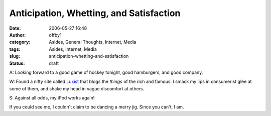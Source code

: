 Anticipation, Whetting, and Satisfaction
########################################
:date: 2006-05-27 16:48
:author: offby1
:category: Asides, General Thoughts, Internet, Media
:tags: Asides, Internet, Media
:slug: anticipation-whetting-and-satisfaction
:status: draft

A: Looking forward to a good game of hockey tonight, good hamburgers,
and good company.

W: Found a nifty site called `Luxist <http://www.luxist.com/>`__ that
blogs the *things* of the rich and famous. I smack my lips in
consumerist glee at some of them, and shake my head in vague discomfort
at others.

S: Against all odds, my iPod works again!

If you could see me, I couldn't claim to be dancing a merry jig. Since
you can't, I am.

